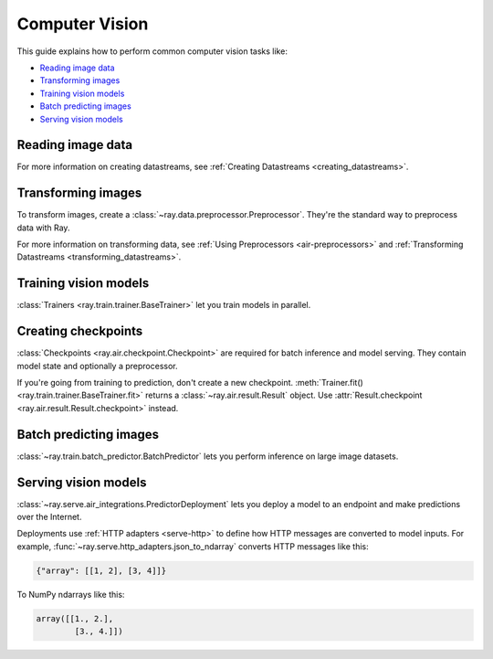 .. _computer-vision:

Computer Vision
===============

This guide explains how to perform common computer vision tasks like:

* `Reading image data`_
* `Transforming images`_
* `Training vision models`_
* `Batch predicting images`_
* `Serving vision models`_

Reading image data
------------------

.. tabbed:: Raw images

    Datasets like ImageNet store files like this:

    .. code-block::

        root/dog/xxx.png
        root/dog/xxy.png
        root/dog/[...]/xxz.png

        root/cat/123.png
        root/cat/nsdf3.png
        root/cat/[...]/asd932_.png

    To load images stored in this layout, read the raw images and include the
    class names.

    .. literalinclude:: ./doc_code/computer_vision.py
        :start-after: __read_images1_start__
        :end-before: __read_images1_stop__
        :dedent:

    Then, apply a :ref:`user-defined function <transform_datastreams_writing_udfs>` to
    encode the class names as integer targets.

    .. literalinclude:: ./doc_code/computer_vision.py
        :start-after: __read_images2_start__
        :end-before: __read_images2_stop__
        :dedent:

    .. tip::

        You can also use :class:`~ray.data.preprocessors.LabelEncoder` to encode labels.

.. tabbed:: NumPy

    To load NumPy arrays into a :class:`~ray.data.Datastream`, separately read the image and label arrays.

    .. literalinclude:: ./doc_code/computer_vision.py
        :start-after: __read_numpy1_start__
        :end-before: __read_numpy1_stop__
        :dedent:

    Then, combine the datasets and rename the columns.

    .. literalinclude:: ./doc_code/computer_vision.py
        :start-after: __read_numpy2_start__
        :end-before: __read_numpy2_stop__
        :dedent:

.. tabbed:: TFRecords

    Image datasets often contain ``tf.train.Example`` messages that look like this:

    .. code-block::

        features {
            feature {
                key: "image"
                value {
                    bytes_list {
                        value: ...  # Raw image bytes
                    }
                }
            }
            feature {
                key: "label"
                value {
                    int64_list {
                        value: 3
                    }
                }
            }
        }

    To load examples stored in this format, read the TFRecords into a :class:`~ray.data.Datastream`.

    .. literalinclude:: ./doc_code/computer_vision.py
        :start-after: __read_tfrecords1_start__
        :end-before: __read_tfrecords1_stop__
        :dedent:

    Then, apply a :ref:`user-defined function <transform_datastreams_writing_udfs>` to
    decode the raw image bytes.

    .. literalinclude:: ./doc_code/computer_vision.py
        :start-after: __read_tfrecords2_start__
        :end-before: __read_tfrecords2_stop__
        :dedent:

.. tabbed:: Parquet

    To load image data stored in Parquet files, call :func:`ray.data.read_parquet`.

    .. literalinclude:: ./doc_code/computer_vision.py
        :start-after: __read_parquet_start__
        :end-before: __read_parquet_stop__
        :dedent:


For more information on creating datastreams, see :ref:`Creating Datastreams <creating_datastreams>`.


Transforming images
-------------------

To transform images, create a :class:`~ray.data.preprocessor.Preprocessor`. They're the
standard way to preprocess data with Ray.

.. tabbed:: Torch

    To apply TorchVision transforms, create a :class:`~ray.data.preprocessors.TorchVisionPreprocessor`.

    Create two :class:`TorchVisionPreprocessors <ray.data.preprocessors.TorchVisionPreprocessor>`
    -- one to normalize images, and another to augment images. Later, you'll pass the preprocessors to :class:`Trainers <ray.train.trainer.BaseTrainer>`,
    :class:`Predictors <ray.train.predictor.Predictor>`, and
    :class:`PredictorDeployments <ray.serve.air_integrations.PredictorDeployment>`.

    .. literalinclude:: ./doc_code/computer_vision.py
        :start-after: __torch_preprocessors_start__
        :end-before: __torch_preprocessors_stop__
        :dedent:

.. tabbed:: TensorFlow

    To apply TorchVision transforms, create a :class:`~ray.data.preprocessors.BatchMapper`.

    Create two :class:`~ray.data.preprocessors.BatchMapper` -- one to normalize images, and another to
    augment images. Later, you'll pass the preprocessors to :class:`Trainers <ray.train.trainer.BaseTrainer>`,
    :class:`Predictors <ray.train.predictor.Predictor>`, and
    :class:`PredictorDeployments <ray.serve.air_integrations.PredictorDeployment>`.

    .. literalinclude:: ./doc_code/computer_vision.py
        :start-after: __tensorflow_preprocessors_start__
        :end-before: __tensorflow_preprocessors_stop__
        :dedent:

For more information on transforming data, see
:ref:`Using Preprocessors <air-preprocessors>` and
:ref:`Transforming Datastreams <transforming_datastreams>`.

Training vision models
----------------------

:class:`Trainers <ray.train.trainer.BaseTrainer>` let you train models in parallel.

.. tabbed:: Torch

    To train a vision model, define the training loop per worker.

    .. literalinclude:: ./doc_code/computer_vision.py
        :start-after: __torch_training_loop_start__
        :end-before: __torch_training_loop_stop__
        :dedent:

    Then, create a :class:`~ray.train.torch.TorchTrainer` and call
    :meth:`~ray.train.torch.TorchTrainer.fit`.

    .. literalinclude:: ./doc_code/computer_vision.py
        :start-after: __torch_trainer_start__
        :end-before: __torch_trainer_stop__
        :dedent:

    For more in-depth examples, read :doc:`/ray-air/examples/torch_image_example` and
    :ref:`Using Trainers <air-trainers>`.

.. tabbed:: TensorFlow

    To train a vision model, define the training loop per worker.

    .. literalinclude:: ./doc_code/computer_vision.py
        :start-after: __tensorflow_training_loop_start__
        :end-before: __tensorflow_training_loop_stop__
        :dedent:

    Then, create a :class:`~ray.train.tensorflow.TensorflowTrainer` and call
    :meth:`~ray.train.tensorflow.TensorflowTrainer.fit`.

    .. literalinclude:: ./doc_code/computer_vision.py
        :start-after: __tensorflow_trainer_start__
        :end-before: __tensorflow_trainer_stop__
        :dedent:

    For more information, read :ref:`Using Trainers <air-trainers>`.

Creating checkpoints
--------------------

:class:`Checkpoints <ray.air.checkpoint.Checkpoint>` are required for batch inference and model
serving. They contain model state and optionally a preprocessor.

If you're going from training to prediction, don't create a new checkpoint.
:meth:`Trainer.fit() <ray.train.trainer.BaseTrainer.fit>` returns a
:class:`~ray.air.result.Result` object. Use
:attr:`Result.checkpoint <ray.air.result.Result.checkpoint>` instead.

.. tabbed:: Torch

    To create a :class:`~ray.train.torch.TorchCheckpoint`, pass a Torch model and
    the :class:`~ray.data.preprocessor.Preprocessor` you created in `Transforming images`_
    to :meth:`TorchCheckpoint.from_model() <ray.train.torch.TorchCheckpoint.from_model>`.

    .. literalinclude:: ./doc_code/computer_vision.py
        :start-after: __torch_checkpoint_start__
        :end-before: __torch_checkpoint_stop__
        :dedent:

.. tabbed:: TensorFlow

    To create a :class:`~ray.train.tensorflow.TensorflowCheckpoint`, pass a TensorFlow model and
    the :class:`~ray.data.preprocessor.Preprocessor` you created in `Transforming images`_
    to :meth:`TensorflowCheckpoint.from_model() <ray.train.tensorflow.TensorflowCheckpoint.from_model>`.

    .. literalinclude:: ./doc_code/computer_vision.py
        :start-after: __tensorflow_checkpoint_start__
        :end-before: __tensorflow_checkpoint_stop__
        :dedent:


Batch predicting images
-----------------------

:class:`~ray.train.batch_predictor.BatchPredictor` lets you perform inference on large
image datasets.

.. tabbed:: Torch

    To create a :class:`~ray.train.batch_predictor.BatchPredictor`, call
    :meth:`BatchPredictor.from_checkpoint <ray.train.batch_predictor.BatchPredictor.from_checkpoint>` and pass the checkpoint
    you created in `Creating checkpoints`_.

    .. literalinclude:: ./doc_code/computer_vision.py
        :start-after: __torch_batch_predictor_start__
        :end-before: __torch_batch_predictor_stop__
        :dedent:

    For more in-depth examples, read :doc:`/ray-air/examples/pytorch_resnet_batch_prediction`
    and :ref:`Using Predictors for Inference <air-predictors>`.

.. tabbed:: TensorFlow

    To create a :class:`~ray.train.batch_predictor.BatchPredictor`, call
    :meth:`BatchPredictor.from_checkpoint <ray.train.batch_predictor.BatchPredictor.from_checkpoint>` and pass the checkpoint
    you created in `Creating checkpoints`_.

    .. literalinclude:: ./doc_code/computer_vision.py
        :start-after: __tensorflow_batch_predictor_start__
        :end-before: __tensorflow_batch_predictor_stop__
        :dedent:

    For more information, read :ref:`Using Predictors for Inference <air-predictors>`.

Serving vision models
---------------------

:class:`~ray.serve.air_integrations.PredictorDeployment` lets you
deploy a model to an endpoint and make predictions over the Internet.

Deployments use :ref:`HTTP adapters <serve-http>` to define how HTTP messages are converted to model
inputs. For example, :func:`~ray.serve.http_adapters.json_to_ndarray` converts HTTP messages like this:

.. code-block::

    {"array": [[1, 2], [3, 4]]}

To NumPy ndarrays like this:

.. code-block::

    array([[1., 2.],
            [3., 4.]])


.. tabbed:: Torch

    To deploy a Torch model to an endpoint, pass the checkpoint you created in `Creating checkpoints`_
    to :meth:`PredictorDeployment.bind <ray.serve.air_integrations.PredictorDeployment.bind>` and specify
    :func:`~ray.serve.http_adapters.json_to_ndarray` as the HTTP adapter.

    .. literalinclude:: ./doc_code/computer_vision.py
        :start-after: __torch_serve_start__
        :end-before: __torch_serve_stop__
        :dedent:

    Then, make a request to classify an image.

    .. literalinclude:: ./doc_code/computer_vision.py
        :start-after: __torch_online_predict_start__
        :end-before: __torch_online_predict_stop__
        :dedent:

    For more in-depth examples, read :doc:`/ray-air/examples/torch_image_example`
    and :doc:`/ray-air/examples/serving_guide`.

.. tabbed:: TensorFlow

    To deploy a TensorFlow model to an endpoint, pass the checkpoint you created in `Creating checkpoints`_
    to :meth:`PredictorDeployment.bind <ray.serve.air_integrations.PredictorDeployment.bind>` and specify
    :func:`~ray.serve.http_adapters.json_to_multi_ndarray` as the HTTP adapter.

    .. literalinclude:: ./doc_code/computer_vision.py
        :start-after: __tensorflow_serve_start__
        :end-before: __tensorflow_serve_stop__
        :dedent:

    Then, make a request to classify an image.

    .. literalinclude:: ./doc_code/computer_vision.py
        :start-after: __tensorflow_online_predict_start__
        :end-before: __tensorflow_online_predict_stop__
        :dedent:

    For more information, read :doc:`/ray-air/examples/serving_guide`.
